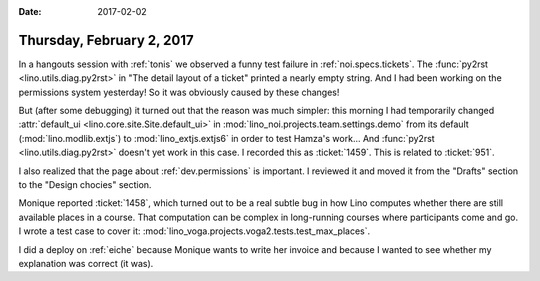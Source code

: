 :date: 2017-02-02

==========================
Thursday, February 2, 2017
==========================

In a hangouts session with :ref:`tonis` we observed a funny test
failure in :ref:`noi.specs.tickets`. The :func:`py2rst
<lino.utils.diag.py2rst>` in "The detail layout of a ticket" printed a
nearly empty string. And I had been working on the permissions system
yesterday! So it was obviously caused by these changes!

But (after some debugging) it turned out that the reason was much
simpler: this morning I had temporarily changed :attr:`default_ui
<lino.core.site.Site.default_ui>` in
:mod:`lino_noi.projects.team.settings.demo` from its default
(:mod:`lino.modlib.extjs`) to :mod:`lino_extjs.extjs6` in order to
test Hamza's work...  And :func:`py2rst <lino.utils.diag.py2rst>`
doesn't yet work in this case.  I recorded this as :ticket:`1459`.
This is related to :ticket:`951`.
    
I also realized that the page about :ref:`dev.permissions` is
important.  I reviewed it and moved it from the "Drafts" section to
the "Design chocies" section.

Monique reported :ticket:`1458`, which turned out to be a real subtle
bug in how Lino computes whether there are still available places in a
course. That computation can be complex in long-running courses where
participants come and go. I wrote a test case to cover it:
:mod:`lino_voga.projects.voga2.tests.test_max_places`.

I did a deploy on :ref:`eiche` because Monique wants to write her
invoice and because I wanted to see whether my explanation was correct
(it was).
